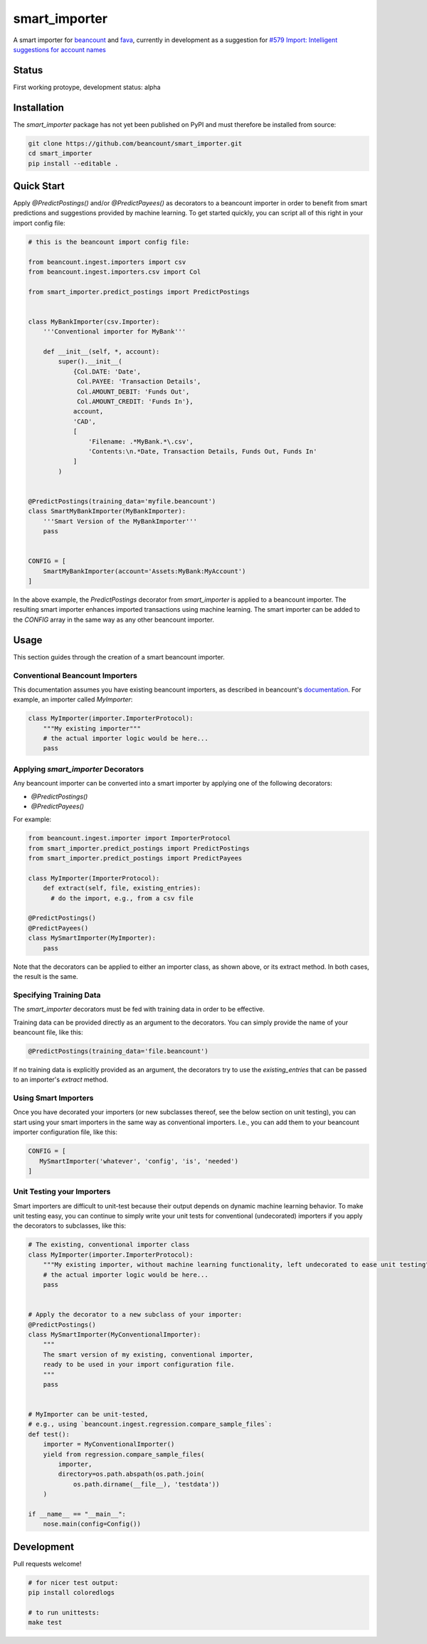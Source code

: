 smart_importer
==============

A smart importer for
`beancount <https://github.com/beancount/beancount>`__ and
`fava <https://github.com/beancount/fava>`__, currently in development
as a suggestion for `#579 Import: Intelligent suggestions for account
names <https://github.com/beancount/fava/issues/579>`__


Status
------

First working protoype,
development status: alpha

.. image:: https://travis-ci.org/beancount/smart_importer.svg?branch=master
    :target: https://travis-ci.org/beancount/smart_importer


Installation
------------

The `smart_importer` package has not yet been published on PyPI
and must therefore be installed from source:

.. code:: bash

    git clone https://github.com/beancount/smart_importer.git
    cd smart_importer
    pip install --editable .



Quick Start
-----------

Apply `@PredictPostings()` and/or `@PredictPayees()` as decorators to a beancount importer
in order to benefit from smart predictions and suggestions provided by machine learning.
To get started quickly, you can script all of this right in your import config file:


.. code:: python

    # this is the beancount import config file:

    from beancount.ingest.importers import csv
    from beancount.ingest.importers.csv import Col

    from smart_importer.predict_postings import PredictPostings


    class MyBankImporter(csv.Importer):
        '''Conventional importer for MyBank'''

        def __init__(self, *, account):
            super().__init__(
                {Col.DATE: 'Date',
                 Col.PAYEE: 'Transaction Details',
                 Col.AMOUNT_DEBIT: 'Funds Out',
                 Col.AMOUNT_CREDIT: 'Funds In'},
                account,
                'CAD',
                [
                    'Filename: .*MyBank.*\.csv',
                    'Contents:\n.*Date, Transaction Details, Funds Out, Funds In'
                ]
            )


    @PredictPostings(training_data='myfile.beancount')
    class SmartMyBankImporter(MyBankImporter):
        '''Smart Version of the MyBankImporter'''
        pass


    CONFIG = [
        SmartMyBankImporter(account='Assets:MyBank:MyAccount')
    ]



In the above example, the `PredictPostings` decorator from `smart_importer` is applied to a beancount importer.
The resulting smart importer enhances imported transactions using machine learning.
The smart importer can be added to the `CONFIG` array in the same way as any other beancount importer.



Usage
-----

This section guides through the creation of a smart beancount importer.


Conventional Beancount Importers
~~~~~~~~~~~~~~~~~~~~~~~~~~~~~~~~

This documentation assumes you have existing beancount importers,
as described in beancount's `documentation <http://furius.ca/beancount/doc/index>`__.
For example, an importer called `MyImporter`:

.. code:: python

    class MyImporter(importer.ImporterProtocol):
        """My existing importer"""
        # the actual importer logic would be here...
        pass


Applying `smart_importer` Decorators
~~~~~~~~~~~~~~~~~~~~~~~~~~~~~~~~~~~~

Any beancount importer can be converted into a smart importer by applying one of the following decorators:

* `@PredictPostings()`
* `@PredictPayees()`


For example:

.. code:: python

    from beancount.ingest.importer import ImporterProtocol
    from smart_importer.predict_postings import PredictPostings
    from smart_importer.predict_postings import PredictPayees

    class MyImporter(ImporterProtocol):
        def extract(self, file, existing_entries):
          # do the import, e.g., from a csv file

    @PredictPostings()
    @PredictPayees()
    class MySmartImporter(MyImporter):
        pass


Note that the decorators can be applied to either an importer class, as shown above, or its extract method.
In both cases, the result is the same.


Specifying Training Data
~~~~~~~~~~~~~~~~~~~~~~~~

The `smart_importer` decorators must be fed with training data in order to be effective.

Training data can be provided directly as an argument to the decorators.
You can simply provide the name of your beancount file, like this:

.. code:: python

    @PredictPostings(training_data='file.beancount')


If no training data is explicitly provided as an argument,
the decorators try to use the `existing_entries` that can be passed to an importer's `extract` method.



Using Smart Importers
~~~~~~~~~~~~~~~~~~~~~

Once you have decorated your importers (or new subclasses thereof, see the below section on unit testing),
you can start using your smart importers in the same way as conventional importers.
I.e., you can add them to your beancount importer configuration file, like this:

.. code:: python

   CONFIG = [
      MySmartImporter('whatever', 'config', 'is', 'needed')
   ]



Unit Testing your Importers
~~~~~~~~~~~~~~~~~~~~~~~~~~~

Smart importers are difficult to unit-test because their output depends on dynamic machine learning behavior.
To make unit testing easy, you can continue to simply write your unit tests for conventional (undecorated) importers
if you apply the decorators to subclasses, like this:


.. code:: python

    # The existing, conventional importer class
    class MyImporter(importer.ImporterProtocol):
        """My existing importer, without machine learning functionality, left undecorated to ease unit testing"""
        # the actual importer logic would be here...
        pass


    # Apply the decorator to a new subclass of your importer:
    @PredictPostings()
    class MySmartImporter(MyConventionalImporter):
        """
        The smart version of my existing, conventional importer,
        ready to be used in your import configuration file.
        """
        pass


    # MyImporter can be unit-tested,
    # e.g., using `beancount.ingest.regression.compare_sample_files`:
    def test():
        importer = MyConventionalImporter()
        yield from regression.compare_sample_files(
            importer,
            directory=os.path.abspath(os.path.join(
                os.path.dirname(__file__), 'testdata'))
        )

    if __name__ == "__main__":
        nose.main(config=Config())




Development
-----------

Pull requests welcome!


.. code:: bash

    # for nicer test output:
    pip install coloredlogs

    # to run unittests:
    make test
